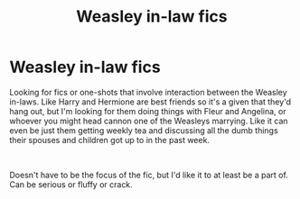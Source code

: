 #+TITLE: Weasley in-law fics

* Weasley in-law fics
:PROPERTIES:
:Author: JustADumbOldDoor
:Score: 17
:DateUnix: 1555125169.0
:DateShort: 2019-Apr-13
:FlairText: Request
:END:
Looking for fics or one-shots that involve interaction between the Weasley in-laws. Like Harry and Hermione are best friends so it's a given that they'd hang out, but I'm looking for them doing things with Fleur and Angelina, or whoever you might head cannon one of the Weasleys marrying. Like it can even be just them getting weekly tea and discussing all the dumb things their spouses and children got up to in the past week.

​

Doesn't have to be the focus of the fic, but I'd like it to at least be a part of. Can be serious or fluffy or crack.

